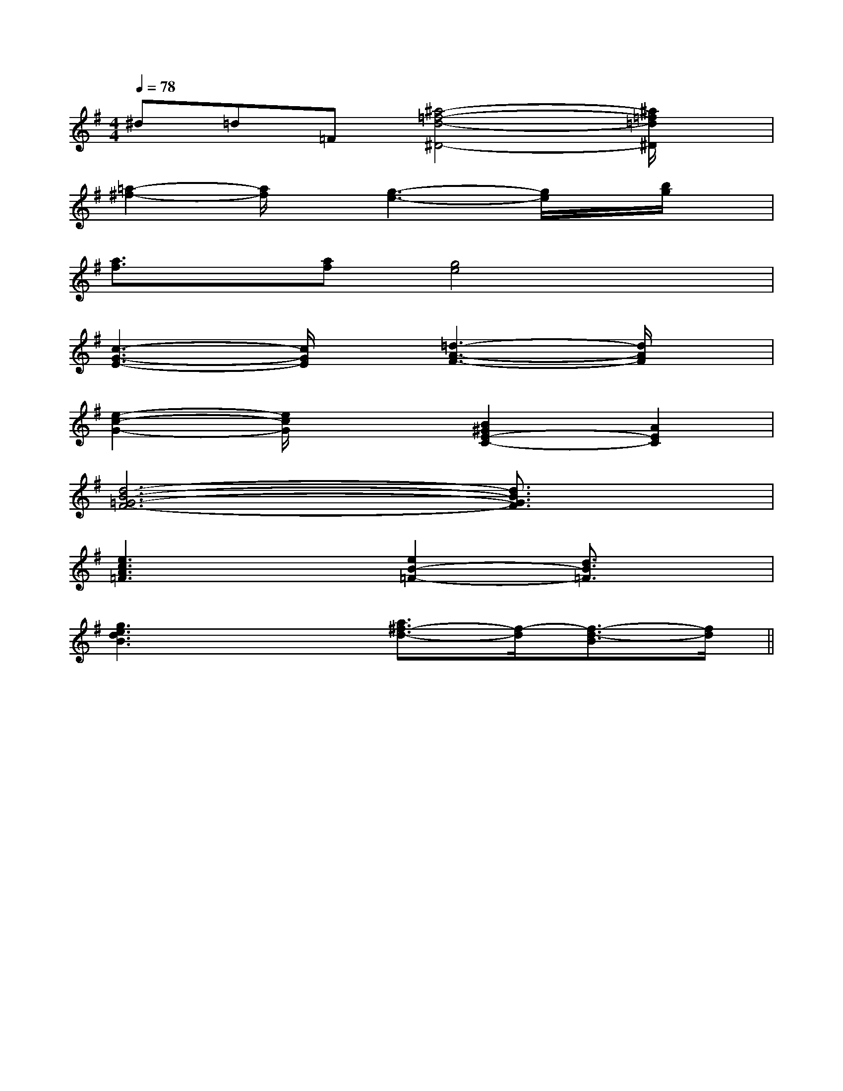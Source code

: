 X:1
T:
M:4/4
L:1/8
Q:1/4=78
K:G
%1sharps
%%MIDI program 0
V:1
%%MIDI program 0
^d=d=F[^a4-=f4-d4-^D4-][^a/2=f/2=d/2^D/2]x/2|
[=a2-^f2-][a/2f/2]x/2[g3-e3-][g/2e/2]x/2[b/2g/2]x/2|
[a3/2f3/2]x/2[af][g4e4]x|
[c3-G3-E3-][c/2G/2E/2]x/2[=d3-A3-F3-][d/2A/2F/2]x/2|
[e2-c2-G2-][e/2c/2G/2]x3/2[B2^G2E2-C2-][A2E2C2]|
[d6-B6-=G6-F6-][d3/2B3/2G3/2F3/2]x/2|
[e3c3A3=F3]x[e2B2-=F2-][d3/2B3/2=F3/2]x/2|
[g3e3d3B3]x[a3/2^f3/2-d3/2-][f/2-d/2][f3/2-d3/2-B3/2][f/2d/2]||
|
|
|
|
|
|
|
|
|
|
|
|
|
|
[C-A,-E,-A,,-][C-A,-E,-A,,-][C-A,-E,-A,,-][C-A,-E,-A,,-][C-A,-E,-A,,-][C-A,-E,-A,,-][C-A,-E,-A,,-][C-A,-E,-A,,-][C-A,-E,-A,,-][C-A,-E,-A,,-][C-A,-E,-A,,-][C-A,-E,-A,,-][C-A,-E,-A,,-][C-A,-E,-A,,-][C-A,-E,-A,,-]d/2A/2-d/2A/2-d/2A/2-d/2A/2-d/2A/2-d/2A/2-d/2A/2-d/2A/2-d/2A/2-d/2A/2-d/2A/2-d/2A/2-d/2A/2-d/2A/2-d/2A/2-[D/2D,/2[D/2D,/2[D/2D,/2[D/2D,/2[D/2D,/2[D/2D,/2[D/2D,/2[D/2D,/2[D/2D,/2[D/2D,/2[D/2D,/2[D/2D,/2[D/2D,/2[D/2D,/2[D/2D,/23/2^D3/2B,3/2^D3/2B,3/2^D3/2B,3/2^D3/2B,3/2^D3/2B,3/2^D3/2B,3/2^D3/2B,3/2^D3/2B,3/2^D3/2B,3/2^D3/2B,3/2^D3/2B,3/2^D3/2B,3/2^D3/2B,3/2^D3/2B,3/2^D3/2B,[E/2-C/2-E,/2-][E/2-C/2-E,/2-][E/2-C/2-E,/2-][E/2-C/2-E,/2-][E/2-C/2-E,/2-][E/2-C/2-E,/2-][E/2-C/2-E,/2-][E/2-C/2-E,/2-][E/2-C/2-E,/2-][E/2-C/2-E,/2-][E/2-C/2-E,/2-][E/2-C/2-E,/2-][E/2-C/2-E,/2-][E/2-C/2-E,/2-][E/2-C/2-E,/2-]E/2x/2D/2x/2E/2x/2D/2x/2E/2x/2D/2x/2E/2x/2D/2x/2E/2x/2D/2x/2E/2x/2D/2x/2E/2x/2D/2x/2E/2x/2D/2x/2E/2x/2D/2x/2E/2x/2D/2x/2E/2x/2D/2x/2E/2x/2D/2x/2E/2x/2D/2x/2E/2x/2D/2x/2E/2x/2D/2x/23-^F,3-^F,3-^F,3-^F,3-^F,3-^F,3-^F,3-^F,3-^F,3-^F,3-^F,3-^F,3-^F,3-^F,3-^F,[G/2E/2-C/2-G,/2-E,/2-C,/2-][G/2E/2-C/2-G,/2-E,/2-C,/2-][G/2E/2-C/2-G,/2-E,/2-C,/2-][G/2E/2-C/2-G,/2-E,/2-C,/2-][G/2E/2-C/2-G,/2-E,/2-C,/2-][G/2E/2-C/2-G,/2-E,/2-C,/2-][G/2E/2-C/2-G,/2-E,/2-C,/2-][G/2E/2-C/2-G,/2-E,/2-C,/2-][G/2E/2-C/2-G,/2-E,/2-C,/2-][G/2E/2-C/2-G,/2-E,/2-C,/2-][G/2E/2-C/2-G,/2-E,/2-C,/2-][G/2E/2-C/2-G,/2-E,/2-C,/2-][G/2E/2-C/2-G,/2-E,/2-C,/2-][G/2E/2-C/2-G,/2-E,/2-C,/2-][G/2E/2-C/2-G,/2-E,/2-C,/2-][E/2C/2G,/2A,,/2][E/2C/2G,/2A,,/2][E/2C/2G,/2A,,/2][E/2C/2G,/2A,,/2][E/2C/2G,/2A,,/2][E/2C/2G,/2A,,/2][E/2C/2G,/2A,,/2][E/2C/2G,/2A,,/2][E/2C/2G,/2A,,/2][E/2C/2G,/2A,,/2][E/2C/2G,/2A,,/2][E/2C/2G,/2A,,/2][E/2C/2G,/2A,,/2][E/2C/2G,/2A,,/2][E/2C/2G,/2A,,/2][E/2C/2B,/2A,/2[E/2C/2B,/2A,/2[E/2C/2B,/2A,/2[E/2C/2B,/2A,/2[E/2C/2B,/2A,/2[E/2C/2B,/2A,/2[E/2C/2B,/2A,/2[E/2C/2B,/2A,/2[E/2C/2B,/2A,/2[E/2C/2B,/2A,/2[E/2C/2B,/2A,/2[E/2C/2B,/2A,/2[E/2C/2B,/2A,/2[E/2C/2B,/2A,/2[E/2C/2B,/2A,/23/2-^D,3/2]3/2-^D,3/2]3/2-^D,3/2]3/2-^D,3/2]3/2-^D,3/2]3/2-^D,3/2]3/2-^D,3/2]3/2-^D,3/2]3/2-^D,3/2]3/2-^D,3/2]3/2-^D,3/2]3/2-^D,3/2]3/2-^D,3/2]3/2-^D,3/2][b/2g/2-][b/2g/2-][b/2g/2-][b/2g/2-][b/2g/2-][b/2g/2-][b/2g/2-][b/2g/2-][b/2g/2-][b/2g/2-][b/2g/2-][b/2g/2-][b/2g/2-][b/2g/2-][b/2g/2-]BGE]BGE]BGE]BGE]BGE]BGE]BGE]BGE]BGE]BGE]BGE]BGE]BGE]BGE][e'c'b[e'c'b[e'c'b[e'c'b[e'c'b[e'c'b[e'c'b[e'c'b[e'c'b[e'c'b[e'c'b[e'c'b[e'c'b[e'c'b[e'c'b[DCA,F,][DCA,F,][DCA,F,][DCA,F,][DCA,F,][DCA,F,][DCA,F,][DCA,F,][DCA,F,][DCA,F,][DCA,F,][DCA,F,][DCA,F,][DCA,F,][e'c'b[e'c'b[e'c'b[e'c'b[e'c'b[e'c'b[e'c'b[e'c'b[e'c'b[e'c'b[e'c'b[e'c'b[e'c'b[e'c'b[D6-C[D6-C[D6-C[D6-C[D6-C[D6-C[D6-C[D6-C[D6-C[D6-C[D6-C
